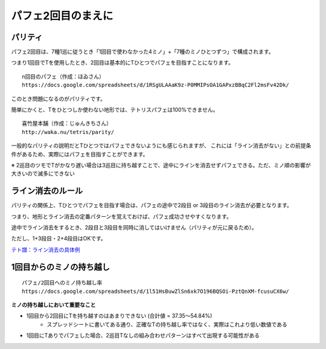 ========================
パフェ2回目のまえに
========================

パリティ
===========================================

パフェ2回目は、7種1巡に従うとき「1回目で使わなかった4ミノ」+「7種のミノひとつずつ」で構成されます。

つまり1回目でTを使用したとき、2回目は基本的にTひとつでパフェを目指すことになります。

::

  n回目のパフェ（作成：ほゐさん）
  https://docs.google.com/spreadsheets/d/1RSgULAAaK9z-P0MMIPsOA1GAPxzBBqC2Fl2msFv42Dk/

このとき問題になるのがパリティです。

簡単にかくと、Tをひとつしか使わない地形では、テトリスパフェは100%できません。

::

  喜竹屋本舗（作成：じゅんきちさん）
  http://waka.nu/tetris/parity/

一般的なパリティの説明だとTひとつではパフェできないようにも感じられますが、
これには「ライン消去がない」との前提条件があるため、実際にはパフェを目指すことができます。

※ 2巡目のツモでTがかなり遅い場合は3巡目に持ち越すことで、途中にラインを消去せずパフェできる。ただ、ミノ順の影響が大きいので滅多にできない


ライン消去のルール
===========================================

パリティの関係上、Tひとつでパフェを目指す場合は、パフェの途中で2段目 or 3段目のライン消去が必要となります。

つまり、地形とライン消去の定番パターンを覚えておけば、パフェ成功させやすくなります。

途中でライン消去をするとき、2段目と3段目を同時に消してはいけません（パリティが元に戻るため）。

ただし、1+3段目・2+4段目はOKです。

`テト譜：ライン消去の具体例 <http://fumen.zui.jp/?v115@9gG8whBeG8whAewwG8whxwG8whAewwJeAgH9gF8JeA?AQaAewwFeAPQpwwGeAAQpAtKeAAA9gF8BehlGeR4glFeR4w?wwSGexhKeAAA9gF8CeAtFeh0hlFeg0wDwSGeg0ySJeAAA9g?Bti0Q4DeA8BtA8g0R4ilFeQ4glAeAPFeglA8APgWJeAAA>`_


1回目からのミノの持ち越し
===========================================

::

  パフェ/2回目へのミノ持ち越し率
  https://docs.google.com/spreadsheets/d/1l51HsBuwZlSn6xk7O196BQSOi-PztQnXM-fcusuCX6w/

**ミノの持ち越しにおいて重要なこと**

* 1回目から2回目にTを持ち越すのはあまりできない (合計値 = 37.35～54.84%)
    * スプレッドシートに書いてある通り、正確なTの持ち越し率ではなく、実際はこれより低い数値である

* 1回目にTありでパフェした場合、2巡目Tなしの組み合わせパターンはすべて出現する可能性がある

